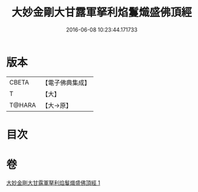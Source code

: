 #+TITLE: 大妙金剛大甘露軍拏利焰鬘熾盛佛頂經 
#+DATE: 2016-06-08 10:23:44.171733

* 版本
 |     CBETA|【電子佛典集成】|
 |         T|【大】     |
 |    T@HARA|【大→原】   |

* 目次

* 卷
[[file:KR6j0142_001.txt][大妙金剛大甘露軍拏利焰鬘熾盛佛頂經 1]]

